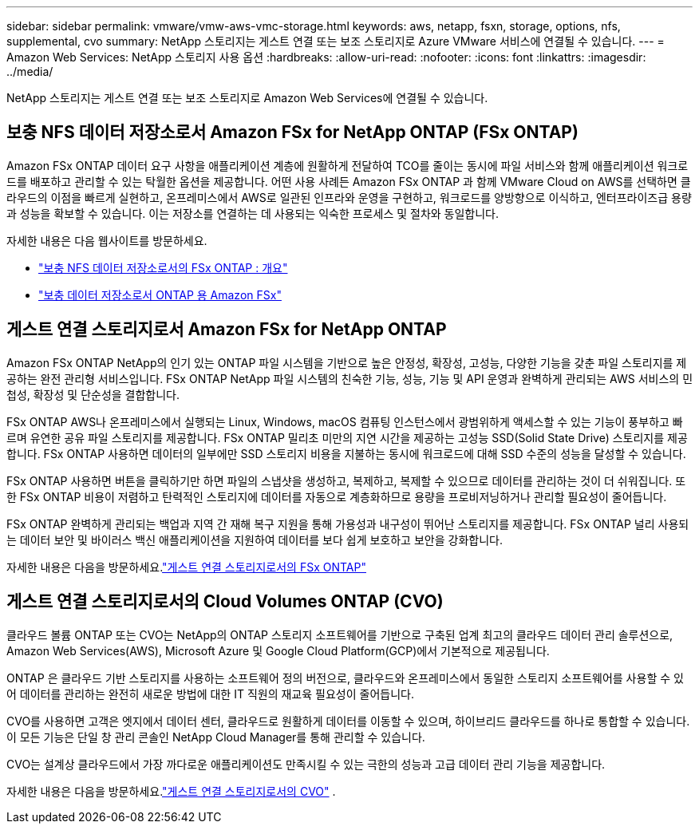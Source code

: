 ---
sidebar: sidebar 
permalink: vmware/vmw-aws-vmc-storage.html 
keywords: aws, netapp, fsxn, storage, options, nfs, supplemental, cvo 
summary: NetApp 스토리지는 게스트 연결 또는 보조 스토리지로 Azure VMware 서비스에 연결될 수 있습니다. 
---
= Amazon Web Services: NetApp 스토리지 사용 옵션
:hardbreaks:
:allow-uri-read: 
:nofooter: 
:icons: font
:linkattrs: 
:imagesdir: ../media/


[role="lead"]
NetApp 스토리지는 게스트 연결 또는 보조 스토리지로 Amazon Web Services에 연결될 수 있습니다.



== 보충 NFS 데이터 저장소로서 Amazon FSx for NetApp ONTAP (FSx ONTAP)

Amazon FSx ONTAP 데이터 요구 사항을 애플리케이션 계층에 원활하게 전달하여 TCO를 줄이는 동시에 파일 서비스와 함께 애플리케이션 워크로드를 배포하고 관리할 수 있는 탁월한 옵션을 제공합니다.  어떤 사용 사례든 Amazon FSx ONTAP 과 함께 VMware Cloud on AWS를 선택하면 클라우드의 이점을 빠르게 실현하고, 온프레미스에서 AWS로 일관된 인프라와 운영을 구현하고, 워크로드를 양방향으로 이식하고, 엔터프라이즈급 용량과 성능을 확보할 수 있습니다.  이는 저장소를 연결하는 데 사용되는 익숙한 프로세스 및 절차와 동일합니다.

자세한 내용은 다음 웹사이트를 방문하세요.

* link:vmw-aws-vmc-nfs-ds-overview.html["보충 NFS 데이터 저장소로서의 FSx ONTAP : 개요"]
* link:vmw-aws-vmc-nfs-ds-config.html["보충 데이터 저장소로서 ONTAP 용 Amazon FSx"]




== 게스트 연결 스토리지로서 Amazon FSx for NetApp ONTAP

Amazon FSx ONTAP NetApp의 인기 있는 ONTAP 파일 시스템을 기반으로 높은 안정성, 확장성, 고성능, 다양한 기능을 갖춘 파일 스토리지를 제공하는 완전 관리형 서비스입니다.  FSx ONTAP NetApp 파일 시스템의 친숙한 기능, 성능, 기능 및 API 운영과 완벽하게 관리되는 AWS 서비스의 민첩성, 확장성 및 단순성을 결합합니다.

FSx ONTAP AWS나 온프레미스에서 실행되는 Linux, Windows, macOS 컴퓨팅 인스턴스에서 광범위하게 액세스할 수 있는 기능이 풍부하고 빠르며 유연한 공유 파일 스토리지를 제공합니다.  FSx ONTAP 밀리초 미만의 지연 시간을 제공하는 고성능 SSD(Solid State Drive) 스토리지를 제공합니다.  FSx ONTAP 사용하면 데이터의 일부에만 SSD 스토리지 비용을 지불하는 동시에 워크로드에 대해 SSD 수준의 성능을 달성할 수 있습니다.

FSx ONTAP 사용하면 버튼을 클릭하기만 하면 파일의 스냅샷을 생성하고, 복제하고, 복제할 수 있으므로 데이터를 관리하는 것이 더 쉬워집니다.  또한 FSx ONTAP 비용이 저렴하고 탄력적인 스토리지에 데이터를 자동으로 계층화하므로 용량을 프로비저닝하거나 관리할 필요성이 줄어듭니다.

FSx ONTAP 완벽하게 관리되는 백업과 지역 간 재해 복구 지원을 통해 가용성과 내구성이 뛰어난 스토리지를 제공합니다.  FSx ONTAP 널리 사용되는 데이터 보안 및 바이러스 백신 애플리케이션을 지원하여 데이터를 보다 쉽게 보호하고 보안을 강화합니다.

자세한 내용은 다음을 방문하세요.link:vmw-aws-vmc-guest-storage.html#fsx-ontap["게스트 연결 스토리지로서의 FSx ONTAP"]



== 게스트 연결 스토리지로서의 Cloud Volumes ONTAP (CVO)

클라우드 볼륨 ONTAP 또는 CVO는 NetApp의 ONTAP 스토리지 소프트웨어를 기반으로 구축된 업계 최고의 클라우드 데이터 관리 솔루션으로, Amazon Web Services(AWS), Microsoft Azure 및 Google Cloud Platform(GCP)에서 기본적으로 제공됩니다.

ONTAP 은 클라우드 기반 스토리지를 사용하는 소프트웨어 정의 버전으로, 클라우드와 온프레미스에서 동일한 스토리지 소프트웨어를 사용할 수 있어 데이터를 관리하는 완전히 새로운 방법에 대한 IT 직원의 재교육 필요성이 줄어듭니다.

CVO를 사용하면 고객은 엣지에서 데이터 센터, 클라우드로 원활하게 데이터를 이동할 수 있으며, 하이브리드 클라우드를 하나로 통합할 수 있습니다. 이 모든 기능은 단일 창 관리 콘솔인 NetApp Cloud Manager를 통해 관리할 수 있습니다.

CVO는 설계상 클라우드에서 가장 까다로운 애플리케이션도 만족시킬 수 있는 극한의 성능과 고급 데이터 관리 기능을 제공합니다.

자세한 내용은 다음을 방문하세요.link:vmw-aws-vmc-guest-storage.html#aws-cvo["게스트 연결 스토리지로서의 CVO"] .

